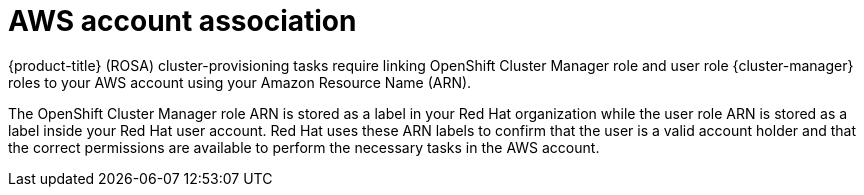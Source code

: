 // Module included in the following assemblies:
//
// * rosa_getting_started_sts/rosa-sts-aws-prereqs.adoc
// * rosa_planning/rosa-sts-ocm-role.adoc
//
:_content-type: CONCEPT
[id="rosa-associating-concept_{context}"]
= AWS account association

{product-title} (ROSA) cluster-provisioning tasks require linking OpenShift Cluster Manager role and user role {cluster-manager} roles to your AWS account using your Amazon Resource Name (ARN).

The OpenShift Cluster Manager role ARN is stored as a label in your Red Hat organization while the user role ARN is stored as a label inside your Red Hat user account. Red Hat uses these ARN labels to confirm that the user is a valid account holder and that the correct permissions are available to perform the necessary tasks in the AWS account.
